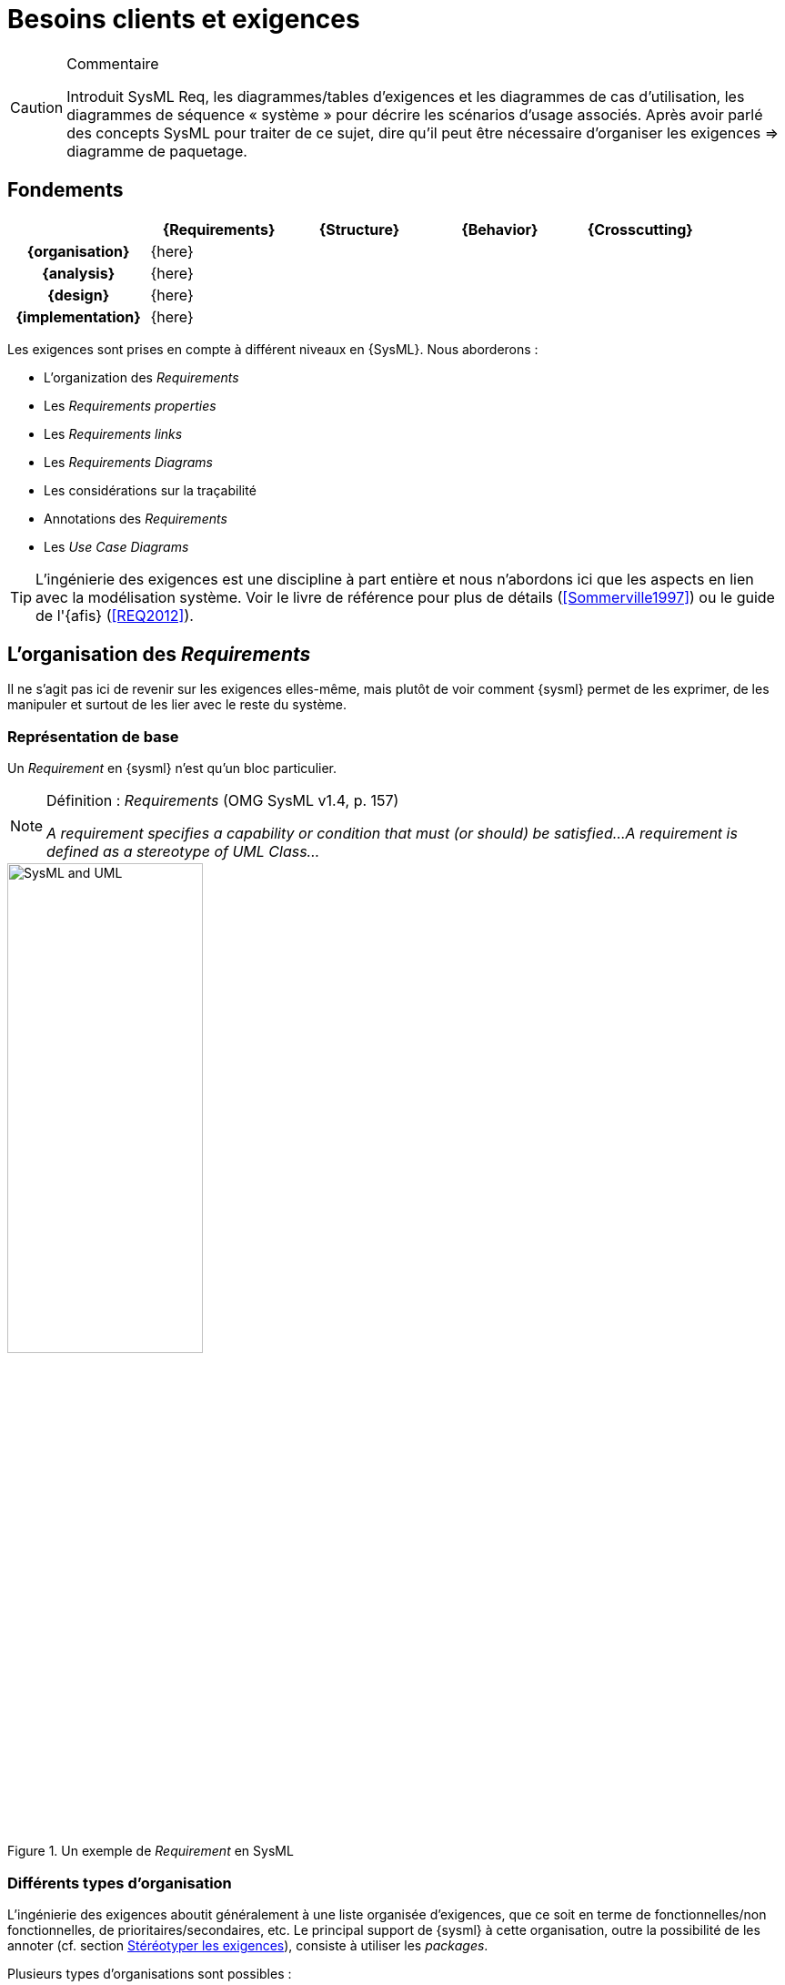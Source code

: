 
[[RE]]
= Besoins clients et exigences


//-----------------------------------------------
ifndef::final[]
.Commentaire
[CAUTION]
====
*****
Introduit SysML Req, les diagrammes/tables d'exigences et les diagrammes de cas d’utilisation, les diagrammes de séquence « système » pour décrire les scénarios d'usage associés.
Après avoir parlé des concepts SysML pour traiter de ce sujet, dire qu'il peut être nécessaire d’organiser les exigences => diagramme de paquetage.
*****
====
//-----------------------------------------------
endif::final[]


[[reqs]]
//---------------------------------------------------------------------------------
== Fondements

ifdef::backend-pdf[[cols="h,4*",options="header"]]
ifndef::backend-pdf[[cols="h,4*",options="header",width="90%"]]
|======================
|					| {Requirements} 	| {Structure}	| {Behavior} 	| {Crosscutting}
| {organisation}	|		{here}			|        		|				|
| {analysis}		|		{here}			|        		|				|
| {design}			|		{here}			|        		|				|
| {implementation}	|	 {here}				|        		|				|
|======================


Les exigences sont prises en compte à différent niveaux en {SysML}.
Nous aborderons :

- L'organization des _Requirements_
- Les _Requirements properties_
- Les _Requirements links_
- Les _Requirements Diagrams_
- Les considérations sur la traçabilité
- Annotations des _Requirements_
- Les _Use Case Diagrams_

[TIP]
====
L'ingénierie des exigences est une discipline à part entière et nous n'abordons ici
que les aspects en lien avec la modélisation système. Voir le livre de référence pour
plus de détails (<<Sommerville1997>>) ou le guide de l'{afis} (<<REQ2012>>).
====

== L'organisation des _Requirements_

Il ne s'agit pas ici de revenir sur les exigences elles-même, mais plutôt de voir comment {sysml} permet
de les exprimer, de les manipuler et surtout de les lier avec le reste du système.

=== Représentation de base

Un _Requirement_ en {sysml} n'est qu'un bloc particulier.

.Définition : _Requirements_ (OMG SysML v1.4, p. 157)
[NOTE]
====
_A requirement specifies a capability or condition that must (or should) be satisfied...
A requirement is defined as a stereotype of UML Class..._
====

.Un exemple de _Requirement_ en SysML
image::todo.jpg[SysML and UML,width=50%,scaledwidth=50%]


=== Différents types d'organisation

L'ingénierie des exigences aboutit généralement à une liste organisée d'exigences, que ce soit en terme
de fonctionnelles/non fonctionnelles, de prioritaires/secondaires, etc.
Le principal support de {sysml} à cette organisation, outre la possibilité de les annoter (cf. section <<reqStereotypes,Stéréotyper les exigences>>), consiste à utiliser les  _packages_.

Plusieurs types d'organisations sont possibles :

- Par niveau d'abstraction
* Besoins généraux (en lien avec les  _use cases_ par exemple)
* Besoins techniques (en lien avec les éléments de conception)
- Par point de vue
* Besoins principaux (en lien avec les _use cases_)
* Besoins spécifiques :
** Fonctionnels
** Marketing
** Environnementaux
** _Business_
** ...
- etc.

=== Tableaux de _Requirements_

Les _requirements_ sont habituellement stockés dans des tableaux (feuilles excel le plus souvent!).
Il est donc recommandé par le norme et possible dans de nombreux outils de représenter les exigences
sous forme tabulaire.

.Définition : _Requirements Table_ (OMG SysML v1.4, p. 163)
[NOTE]
====
_The tabular format is used to represent the requirements, their properties and relationships..._
====


.Exemples de tableaux d'exigences (OMG SysML v1.4, p. 163)
image::req-table.png[Tableaux,width=70%,scaledwidth=70%]

La plupart des outils modernes permettent le passage entre outils classiques de gestion des exigences (comme {doors})
et outils de modélisation {sysml}.

.Import Papyrus de tableau d'exigences
image::todo.jpg[width="50%",scaledwidth="50%"]

== Les _Requirements properties_

Il est possible d'indiquer un certain nombre de propriétés sur un _requirement_ :

- _priority_ (`high`, `low`, ...)
- _source_ (`stakeolder`, `law`, `technical`, ...)
- _risk_ (`high`, `low`, ...)
- _status_ (`proposed`, `aproved`, ...)
- _verification method_ (`analysis`, `tests`, ...)


== Les _Requirements links_

Les principales relations entre _requirement_ sont :

_Containment_::
	Pour décrire la décomposition d'une exigence en plusieurs sous-exigences (⊕–). Typiquement dès qu'une exigence est exprimée avec une conjonction "et" ("La voiture doit être rapide et économe.").
_Refinement_::
 	Pour décrire un ajout de précision (`\<<refine>>`), comme par exemple une précision.
_Derivation_::
 	Pour indiquer une différence de niveau d'abstraction (`\<<deriveReqt>>`), par exemple
	entre un système et un de ses sous-systèmes.

[TIP]
====
Lorsqu'une exigence possède plusieurs cas `\<<refine>>` qui pointent vers lui, on considère que ces différents cas sont des options possibles de raffinement (cf. <<conventions>>).
====

.Exemples de relations entre exigences
image::req-exp1.png[width="50%",scaledwidth="50%"]

Il existe ensuite les relations entre les besoins et les autres éléments de modélisation
(les _block_ principalement) comme `\<<satisfy>>` ou `\<<verify>>`, mais nous les aborderons
dans la partie <<transvers,transverse>>.

.Relations liées au _requirements_ dans TOPCASED
image::topcased-req-connections.png[width="20%",scaledwidth="20%"]

== Les _Requirements Diagrams_

Voici un exemple de `{req}` un peu plus étoffé, tiré de http://www.uml-sysml.org/sysml (voir aussi <<rationale>>) :

.Exemples de composition d'exigences
image::hsuv-reqs1.png[width="90%",scaledwidth="80%"]

[[reqStereotypes]]
== Stéréotyper les _Requirements_

Tout comme pour n'importe quel bloc, il est possible de stéréotyper les _requirements_.
Ceci permet de se définir ses propres priorités et classifications.
Quelques exemples de stéréotypes utiles :

- `\<<interfaceRequirement>>`, `\<<physicalRequirement>>`, ...
- `\<<FunctionalRequirement>>`, `\<<nonFunctionalRequirement>>`

[[reqAnnot]]
== Annotations des _Requirements_

Il est possible d'annoter les éléments de modélisation en précisant les raisons
(_rationale_) ou les éventuels problèmes anticipés (_problem_).

[[rationale]]
.Exemples de _rationale_ et _problem_ (OMG SysML v1.4)
image::rationale.png[width="80%",scaledwidth="80%"]

== Les considérations sur la traçabilité

Une fois que les _requirements_ ont été définis et organisés, il est utile de les lier au moins aux _use cases_
(en utilisant `\<<refine>>` par exemple) et aux éléments structurels (en utilisant `\<<satisfy>>` par exemple), mais ceci
sera abordé dans la partie sur les concepts <<transvers,transverses>>.

[NOTE]
====
Par exemple, en général, chaque _requirement_ devrait être relié à au moins un
artefact de conception (ne serait-ce qu'un _use case_)footnote:[et vice-versa!].
====

== Les _Use Case Diagrams_

Bien que nous traitions les cas d'utilisation dans la partie <<behavior,comportement>>, nous les abordons
	ici du fait de leur proximité avec les _requirements_.

.Exemple de lien entre _use case_ et _requirements_
image::req-uc-relation.png[width="40%",scaledwidth=40%]

ifdef::backend-deckjs[=== Les _Use Case Diagrams_ (suite)]

Ce diagramme est exactement identique à celui d'{uml}.

.Exemple de diagramme des cas d'utilisation
image::UCGestionNotes.png[width="70%",scaledwidth=70%]

[TIP]
====
Un acteur représente un rôle joué par un utilisateur humain. Il faut donc plutôt raisonner sur les rôles que sur les personnes elles-mêmes pour identifier les acteurs.
====

== {resume}

Les exigences sont très importantes en ingénierie système, plus en tout cas qu'en ingénierie logiciel,
du fait de la multiplication des sous-systèmes et donc des intermédiaires (fournisseurs, sous-traitants, etc.)
avec qui les aspects contractuels seront souvent basés sur ces exigences. Il n'est donc pas étonnant qu'un  diagramme
et des mécanismes dédiés aient été prévus en {sysml}.

.Déclinaison des Exigences
ifdef::backend-pdf[[cols="h,4*",options="header"]]
ifndef::backend-pdf[[cols="h,2,1,1,1",options="header",width="90%"]]
|======================
|					| [red]*{Requirements}* 			| {Structure}	| {Behavior} 	| {Crosscutting}
| {organisation}	| `⊕–`, `\<<deriveReqt>>`			|        		|				|
| {analysis}		| `\<<satisfy>>`, `\<<refine>>`		|  `\<<satisfy>>` entre reqs et UC|	`\<<refine>>` |
| {design}			| `\<<allocate>>`					|        		|				|
| {implementation}	|	`\<<satisfy>>`, `\<<verify>>`	|        		|				|
|======================

En terme de démarche, il est classique d'avoir de nombreux aller-retour entre la modélisation
des exigences et la modélisation du système lui-même (cf. <<sysmod>>).

[[sysmod]]
.Exemple de démarche (_SYSMOD Zigzag pattern_)
image::zigzag.png[width="70%",scaledwidth=70%,link="http://model-based-systems-engineering.com/2012/03/26/the-sysmod-zigzag-pattern/"]

== {revisions}

. Quelles sont les différences entre *besoins* et *exigences* ?
. En quoi les cas d'utilisation sont-ils complémentaires des exigences?
. Quelle est la différence entre un _package_ de type *_model_* et un _package_ de type *_package_*?
